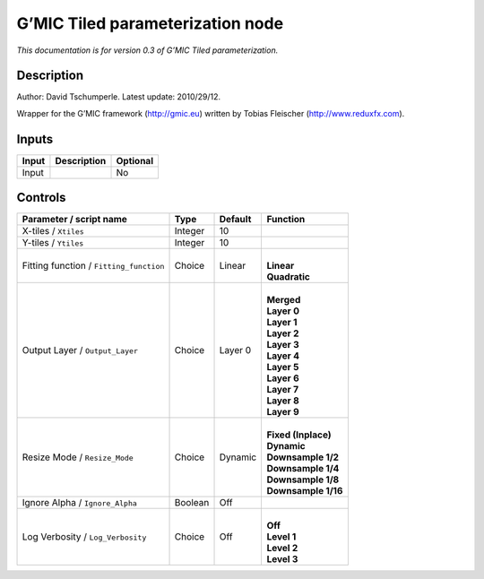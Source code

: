 .. _eu.gmic.Tiledparameterization:

G’MIC Tiled parameterization node
=================================

*This documentation is for version 0.3 of G’MIC Tiled parameterization.*

Description
-----------

Author: David Tschumperle. Latest update: 2010/29/12.

Wrapper for the G’MIC framework (http://gmic.eu) written by Tobias Fleischer (http://www.reduxfx.com).

Inputs
------

+-------+-------------+----------+
| Input | Description | Optional |
+=======+=============+==========+
| Input |             | No       |
+-------+-------------+----------+

Controls
--------

.. tabularcolumns:: |>{\raggedright}p{0.2\columnwidth}|>{\raggedright}p{0.06\columnwidth}|>{\raggedright}p{0.07\columnwidth}|p{0.63\columnwidth}|

.. cssclass:: longtable

+-----------------------------------------+---------+---------+-----------------------+
| Parameter / script name                 | Type    | Default | Function              |
+=========================================+=========+=========+=======================+
| X-tiles / ``Xtiles``                    | Integer | 10      |                       |
+-----------------------------------------+---------+---------+-----------------------+
| Y-tiles / ``Ytiles``                    | Integer | 10      |                       |
+-----------------------------------------+---------+---------+-----------------------+
| Fitting function / ``Fitting_function`` | Choice  | Linear  | |                     |
|                                         |         |         | | **Linear**          |
|                                         |         |         | | **Quadratic**       |
+-----------------------------------------+---------+---------+-----------------------+
| Output Layer / ``Output_Layer``         | Choice  | Layer 0 | |                     |
|                                         |         |         | | **Merged**          |
|                                         |         |         | | **Layer 0**         |
|                                         |         |         | | **Layer 1**         |
|                                         |         |         | | **Layer 2**         |
|                                         |         |         | | **Layer 3**         |
|                                         |         |         | | **Layer 4**         |
|                                         |         |         | | **Layer 5**         |
|                                         |         |         | | **Layer 6**         |
|                                         |         |         | | **Layer 7**         |
|                                         |         |         | | **Layer 8**         |
|                                         |         |         | | **Layer 9**         |
+-----------------------------------------+---------+---------+-----------------------+
| Resize Mode / ``Resize_Mode``           | Choice  | Dynamic | |                     |
|                                         |         |         | | **Fixed (Inplace)** |
|                                         |         |         | | **Dynamic**         |
|                                         |         |         | | **Downsample 1/2**  |
|                                         |         |         | | **Downsample 1/4**  |
|                                         |         |         | | **Downsample 1/8**  |
|                                         |         |         | | **Downsample 1/16** |
+-----------------------------------------+---------+---------+-----------------------+
| Ignore Alpha / ``Ignore_Alpha``         | Boolean | Off     |                       |
+-----------------------------------------+---------+---------+-----------------------+
| Log Verbosity / ``Log_Verbosity``       | Choice  | Off     | |                     |
|                                         |         |         | | **Off**             |
|                                         |         |         | | **Level 1**         |
|                                         |         |         | | **Level 2**         |
|                                         |         |         | | **Level 3**         |
+-----------------------------------------+---------+---------+-----------------------+
